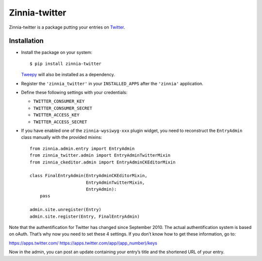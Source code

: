==============
Zinnia-twitter
==============

Zinnia-twitter is a package putting your entries on `Twitter`_.

Installation
============

* Install the package on your system: ::

  $ pip install zinnia-twitter

  `Tweepy`_ will also be installed as a dependency.

* Register the ``'zinnia_twitter'`` in your ``INSTALLED_APPS`` after the
  ``'zinnia'`` application.

* Define these following settings with your credentials:

  * ``TWITTER_CONSUMER_KEY``
  * ``TWITTER_CONSUMER_SECRET``
  * ``TWITTER_ACCESS_KEY``
  * ``TWITTER_ACCESS_SECRET``

* If you have enabled one of the ``zinnia-wysiwyg-xxx`` plugin widget, you
  need to reconstruct the ``EntryAdmin`` class manually with the provided
  mixins: ::

    from zinnia.admin.entry import EntryAdmin
    from zinnia_twitter.admin import EntryAdminTwitterMixin
    from zinnia_ckeditor.admin import EntryAdminCKEditorMixin

    class FinalEntryAdmin(EntryAdminCKEditorMixin,
                          EntryAdminTwitterMixin,
                          EntryAdmin):
        pass

    admin.site.unregister(Entry)
    admin.site.register(Entry, FinalEntryAdmin)

Note that the authentification for Twitter has changed since
September 2010. The actual authentification system is based on
oAuth. That’s why now you need to set these 4 settings. If you don’t know
how to get these information, go to:

https://apps.twitter.com/
https://apps.twitter.com/app/(app_number)/keys

Now in the admin, you can post an update containing your entry’s title and
the shortened URL of your entry.

.. _Twitter: https://twitter.com
.. _Tweepy: http://www.tweepy.org/
